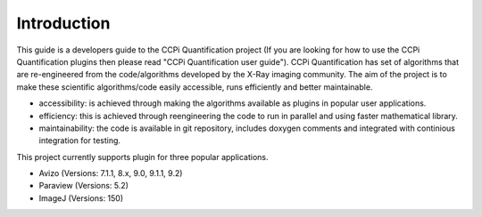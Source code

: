 Introduction
-----------------------------------------------
This guide is a developers guide to the CCPi Quantification project (If you are looking for how to use the CCPi Quantification plugins then please read "CCPi Quantification user guide"). CCPi Quantification has set of algorithms that are re-engineered from the code/algorithms developed by the X-Ray imaging community. 
The aim of the project is to make these scientific algorithms/code easily accessible, runs efficiently and better maintainable.  

* accessibility: is achieved through making the algorithms available as plugins in popular user applications. 
* efficiency: this is achieved through reengineering the code to run in parallel and using faster mathematical library.
* maintainability: the code is available in git repository, includes doxygen comments and integrated with continious integration for testing.
   
This project currently supports plugin for three popular applications.

* Avizo    (Versions: 7.1.1, 8.x, 9.0, 9.1.1, 9.2)
* Paraview (Versions: 5.2)
* ImageJ   (Versions: 150)
